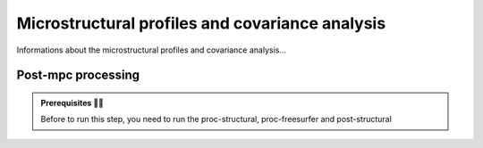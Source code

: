 .. _microstructproc:

.. title:: Microstructural profiles and covariance analysis

Microstructural profiles and covariance analysis
================================================

Informations about the microstructural profiles and covariance analysis...

Post-mpc processing
--------------------------

.. admonition:: Prerequisites 🖐🏼

     Before to run this step, you need to run the proc-structural, proc-freesurfer and post-structural


.. tabs::

    .. tab:: What is it?
    
        **Post-mpc** processing description :

        - Microstructural profiles and covariance analysis


        Others informations ::

            blabla


    .. tab:: How to use it? 

        **Post-mpc** processing steps-by-steps

        Command line to run the post-mpc: ::

            mica-pipe -sub <subject_id> -out <outputDirectory> -bids <BIDS-directory> -post_mpc
    
    .. tab:: What are the outcomes?

        **Post-mpc** processing output

        Description of files that you will have with post-mpc processing: ::

            - 
            - 
            
